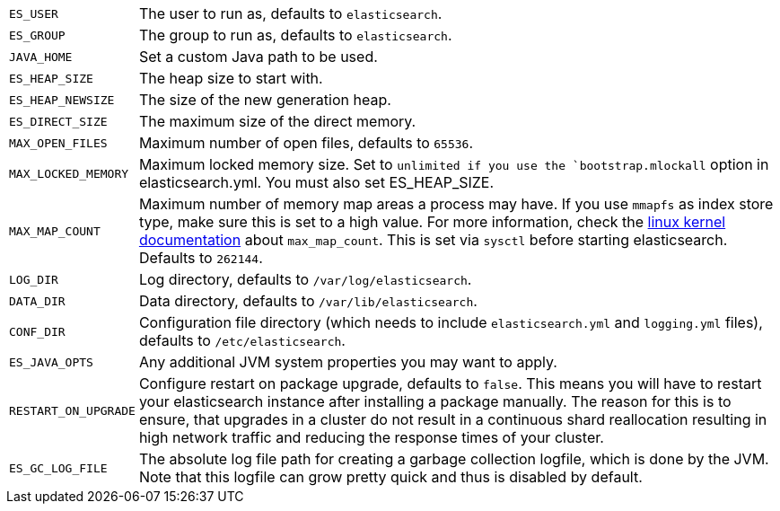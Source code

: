 [horizontal]
`ES_USER`::

  The user to run as, defaults to `elasticsearch`.

`ES_GROUP`::

  The group to run as, defaults to `elasticsearch`.

`JAVA_HOME`::

  Set a custom Java path to be used.

`ES_HEAP_SIZE`::

  The heap size to start with.

`ES_HEAP_NEWSIZE`::

    The size of the new generation heap.

`ES_DIRECT_SIZE`::

    The maximum size of the direct memory.

`MAX_OPEN_FILES`::

    Maximum number of open files, defaults to `65536`.

`MAX_LOCKED_MEMORY`::

    Maximum locked memory size. Set to `unlimited if you use the
    `bootstrap.mlockall` option in elasticsearch.yml. You must also set
    ES_HEAP_SIZE.

`MAX_MAP_COUNT`::

    Maximum number of memory map areas a process may have. If you use `mmapfs`
    as index store type, make sure this is set to a high value. For more
    information, check the
    https://github.com/torvalds/linux/blob/master/Documentation/sysctl/vm.txt[linux kernel documentation]
    about `max_map_count`. This is set via `sysctl` before starting
    elasticsearch. Defaults to `262144`.

`LOG_DIR`::

    Log directory, defaults to `/var/log/elasticsearch`.

`DATA_DIR`::

    Data directory, defaults to `/var/lib/elasticsearch`.

`CONF_DIR`::

    Configuration file directory (which needs to include `elasticsearch.yml`
    and `logging.yml` files), defaults to `/etc/elasticsearch`.

`ES_JAVA_OPTS`::

    Any additional JVM system properties you may want to apply.

`RESTART_ON_UPGRADE`::

    Configure restart on package upgrade, defaults to `false`. This means you
    will have to restart your elasticsearch instance after installing a
    package manually. The reason for this is to ensure, that upgrades in a
    cluster do not result in a continuous shard reallocation resulting in high
    network traffic and reducing the response times of your cluster.

`ES_GC_LOG_FILE` ::

    The absolute log file path for creating a garbage collection logfile,
    which is done by the JVM. Note that this logfile can grow pretty quick and
    thus is disabled by default.

